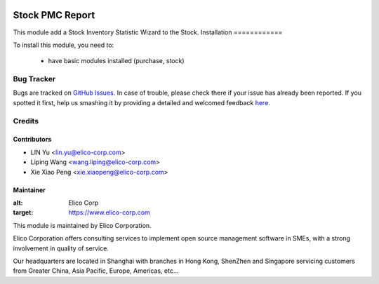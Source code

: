 .. image:: https://img.shields.io/badge/licence-AGPL--3-blue.svg
   :target: http://www.gnu.org/licenses/agpl-3.0-standalone.html
   :alt: License: AGPL-3

================
Stock PMC Report
================

This module add a Stock Inventory Statistic Wizard to the Stock.
Installation
============

To install this module, you need to:

 * have basic modules installed (purchase, stock)


Bug Tracker
===========

Bugs are tracked on `GitHub Issues <https://github.com/Elico-Corp/odoo/issues>`_.
In case of trouble, please check there if your issue has already been reported.
If you spotted it first, help us smashing it by providing a detailed and welcomed feedback
`here <https://github.com/Elico-Corp/odoo/issues/new?body=module:%20stock_pmc_report%0Aversion:%20{8.0}%0A%0A**Steps%20to%20reproduce**%0A-%20...%0A%0A**Current%20behavior**%0A%0A**Expected%20behavior**>`_.

Credits
=======

Contributors
------------

* LIN Yu <lin.yu@elico-corp.com>
* Liping Wang <wang.liping@elico-corp.com>
* Xie Xiao Peng <xie.xiaopeng@elico-corp.com>
    

Maintainer
----------

.. image:: https://www.elico-corp.com/logo.png
:alt: Elico Corp
:target: https://www.elico-corp.com

This module is maintained by Elico Corporation.

Elico Corporation offers consulting services to implement open source management software in SMEs, with a strong involvement in quality of service.

Our headquarters are located in Shanghai with branches in Hong Kong, ShenZhen and Singapore servicing customers from Greater China, Asia Pacific, Europe, Americas, etc...
